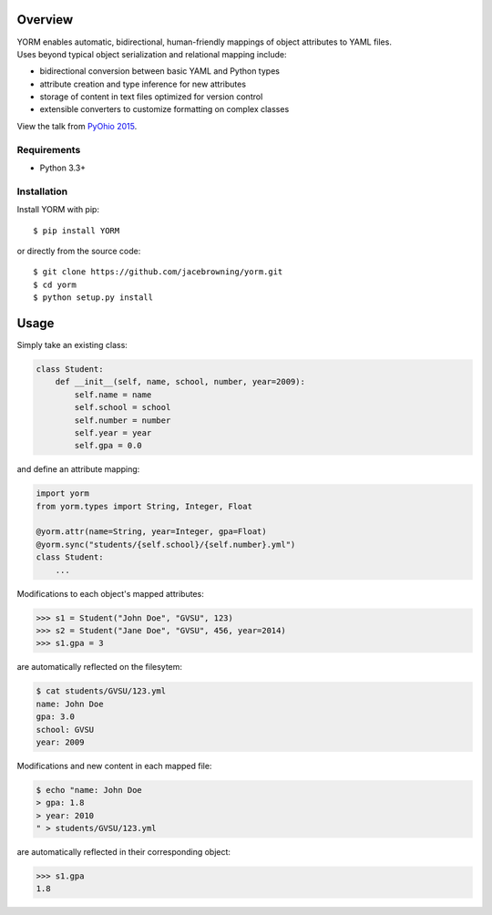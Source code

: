 | |Build Status|
| |Coverage Status|
| |Scrutinizer Code Quality|
| |PyPI Version|
| |PyPI Downloads|

Overview
========

| YORM enables automatic, bidirectional, human-friendly mappings of
  object attributes to YAML files.
| Uses beyond typical object serialization and relational mapping
  include:

-  bidirectional conversion between basic YAML and Python types
-  attribute creation and type inference for new attributes
-  storage of content in text files optimized for version control
-  extensible converters to customize formatting on complex classes

View the talk from `PyOhio
2015 <https://www.youtube.com/watch?v=0woNEKf-wAo>`__.

Requirements
------------

-  Python 3.3+

Installation
------------

Install YORM with pip:

::

    $ pip install YORM

or directly from the source code:

::

    $ git clone https://github.com/jacebrowning/yorm.git
    $ cd yorm
    $ python setup.py install

Usage
=====

Simply take an existing class:

.. code:: python

    class Student:
        def __init__(self, name, school, number, year=2009):
            self.name = name
            self.school = school
            self.number = number
            self.year = year
            self.gpa = 0.0

and define an attribute mapping:

.. code:: python

    import yorm
    from yorm.types import String, Integer, Float

    @yorm.attr(name=String, year=Integer, gpa=Float)
    @yorm.sync("students/{self.school}/{self.number}.yml")
    class Student:
        ...

Modifications to each object's mapped attributes:

.. code:: python

    >>> s1 = Student("John Doe", "GVSU", 123)
    >>> s2 = Student("Jane Doe", "GVSU", 456, year=2014)
    >>> s1.gpa = 3

are automatically reflected on the filesytem:

.. code:: bash

    $ cat students/GVSU/123.yml
    name: John Doe
    gpa: 3.0
    school: GVSU
    year: 2009

Modifications and new content in each mapped file:

.. code:: bash

    $ echo "name: John Doe
    > gpa: 1.8
    > year: 2010
    " > students/GVSU/123.yml

are automatically reflected in their corresponding object:

.. code:: python

    >>> s1.gpa
    1.8

.. |Build Status| image:: http://img.shields.io/travis/jacebrowning/yorm/master.svg
   :target: https://travis-ci.org/jacebrowning/yorm
.. |Coverage Status| image:: http://img.shields.io/coveralls/jacebrowning/yorm/master.svg
   :target: https://coveralls.io/r/jacebrowning/yorm
.. |Scrutinizer Code Quality| image:: http://img.shields.io/scrutinizer/g/jacebrowning/yorm.svg
   :target: https://scrutinizer-ci.com/g/jacebrowning/yorm/?branch=master
.. |PyPI Version| image:: http://img.shields.io/pypi/v/yorm.svg
   :target: https://pypi.python.org/pypi/yorm
.. |PyPI Downloads| image:: http://img.shields.io/pypi/dm/yorm.svg
   :target: https://pypi.python.org/pypi/yorm
